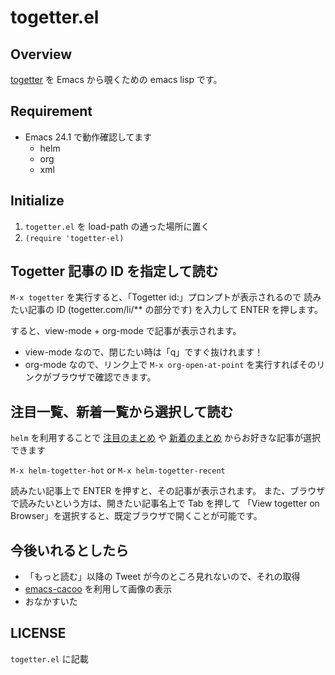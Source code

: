 * togetter.el

** Overview

   [[http://togetter.com/][togetter]] を Emacs から覗くための emacs lisp です。

** Requirement

   - Emacs 24.1 で動作確認してます
     - helm
     - org
     - xml

** Initialize

   1. ~togetter.el~ を load-path の通った場所に置く
   2. ~(require 'togetter-el)~

** Togetter 記事の ID を指定して読む

   ~M-x togetter~ を実行すると、「Togetter id:」プロンプトが表示されるので
   読みたい記事の ID (togetter.com/li/** の部分です) を入力して ENTER を押します。

   [[https://lh4.googleusercontent.com/-EnPxBVLFrBw/UBlUorIsnSI/AAAAAAAACQI/Rypt-zXFNSc/s572/togetter-el-M-x-togetter.jpg]]

   すると、view-mode + org-mode で記事が表示されます。

   [[https://lh4.googleusercontent.com/-uCO13Y19vXQ/UBlUpCiiXVI/AAAAAAAACQQ/Q2Hm4ScO4a4/s572/togetter-el-show.jpg]]

   - view-mode なので、閉じたい時は「q」ですぐ抜けれます！
   - org-mode なので、リンク上で ~M-x org-open-at-point~ を実行すればそのリンクがブラウザで確認できます。

** 注目一覧、新着一覧から選択して読む

   ~helm~ を利用することで [[http://togetter.com/hot][注目のまとめ]] や [[http://togetter.com/recent][新着のまとめ]] からお好きな記事が選択できます

   ~M-x helm-togetter-hot~ or ~M-x helm-togetter-recent~

   [[https://lh5.googleusercontent.com/-tSAL1MuiTYY/UBlUoqYVcpI/AAAAAAAACQE/zEgDzmrrbhA/s572/togetter-el-helm.jpg]]

   読みたい記事上で ENTER を押すと、その記事が表示されます。
   また、ブラウザで読みたいという方は、開きたい記事名上で Tab を押して 
   「View togetter on Browser」を選択すると、既定ブラウザで開くことが可能です。

   [[https://lh6.googleusercontent.com/-8_83Kg1-FSU/UBlUomxm27I/AAAAAAAACQA/yIGMiPyMakI/s572/togetter-el-helm-action.jpg]]


** 今後いれるとしたら

   - 「もっと読む」以降の Tweet が今のところ見れないので、それの取得
   - [[https://github.com/kiwanami/emacs-cacoo/][emacs-cacoo]] を利用して画像の表示
   - おなかすいた

** LICENSE

   ~togetter.el~ に記載
